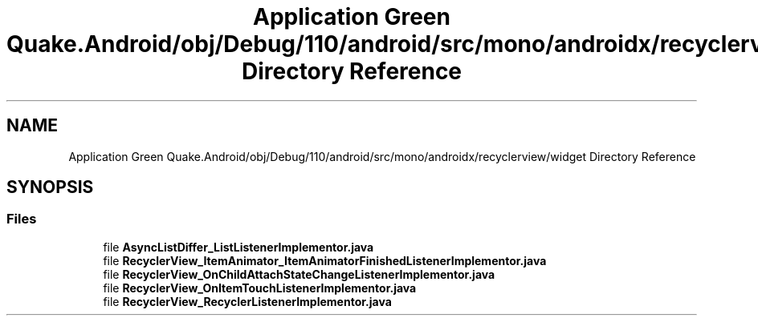 .TH "Application Green Quake.Android/obj/Debug/110/android/src/mono/androidx/recyclerview/widget Directory Reference" 3 "Thu Apr 29 2021" "Version 1.0" "Green Quake" \" -*- nroff -*-
.ad l
.nh
.SH NAME
Application Green Quake.Android/obj/Debug/110/android/src/mono/androidx/recyclerview/widget Directory Reference
.SH SYNOPSIS
.br
.PP
.SS "Files"

.in +1c
.ti -1c
.RI "file \fBAsyncListDiffer_ListListenerImplementor\&.java\fP"
.br
.ti -1c
.RI "file \fBRecyclerView_ItemAnimator_ItemAnimatorFinishedListenerImplementor\&.java\fP"
.br
.ti -1c
.RI "file \fBRecyclerView_OnChildAttachStateChangeListenerImplementor\&.java\fP"
.br
.ti -1c
.RI "file \fBRecyclerView_OnItemTouchListenerImplementor\&.java\fP"
.br
.ti -1c
.RI "file \fBRecyclerView_RecyclerListenerImplementor\&.java\fP"
.br
.in -1c
